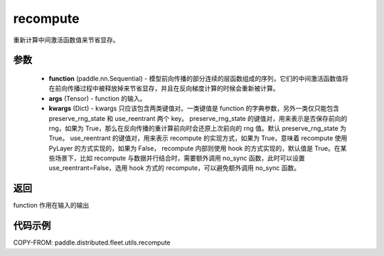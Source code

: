 .. _cn_api_distributed_fleet_utils_recompute:

recompute
-------------------------------


.. py:function:: paddle.distributed.fleet.utils.recompute(function, *args, **kwargs)

重新计算中间激活函数值来节省显存。

参数
:::::::::
    - **function** (paddle.nn.Sequential) - 模型前向传播的部分连续的层函数组成的序列，它们的中间激活函数值将在前向传播过程中被释放掉来节省显存，并且在反向梯度计算的时候会重新被计算。
    - **args** (Tensor) - function 的输入。
    - **kwargs** (Dict) - kwargs 只应该包含两类键值对。一类键值是 function 的字典参数，另外一类仅只能包含 preserve_rng_state 和 use_reentrant 两个 key。 preserve_rng_state 的键值对，用来表示是否保存前向的 rng，如果为 True，那么在反向传播的重计算前向时会还原上次前向的 rng 值。默认 preserve_rng_state 为 True。 use_reentrant 的键值对，用来表示 recompute 的实现方式，如果为 True，意味着 recompute 使用 PyLayer 的方式实现的，如果为 False， recompute 内部则使用 hook 的方式实现的，默认值是 True。在某些场景下，比如 recompute 与数据并行结合时，需要额外调用 no_sync 函数，此时可以设置 use_reentrant=False，选用 hook 方式的 recompute，可以避免额外调用 no_sync 函数。

返回
:::::::::
function 作用在输入的输出

代码示例
:::::::::
COPY-FROM: paddle.distributed.fleet.utils.recompute
